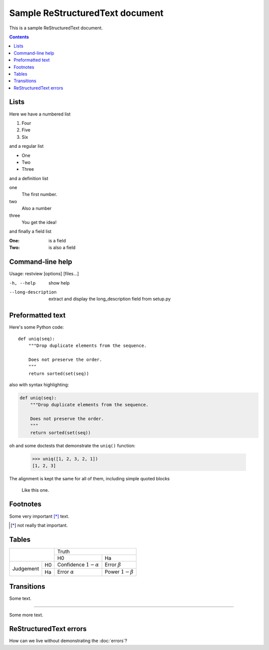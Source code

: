 ================================
Sample ReStructuredText document
================================

This is a sample ReStructuredText document.

.. contents::

Lists
-----

Here we have a numbered list

1. Four
2. Five
3. Six

and a regular list

- One
- Two
- Three

and a definition list

one
    The first number.

two
    Also a number

three
    You get the idea!

and finally a field list

:One: is a field
:Two: is also a field


Command-line help
-----------------

Usage: restview [options] [files...]

-h, --help          show help
--long-description  extract and display the long_description field from setup.py

Preformatted text
-----------------

Here's some Python code::

    def uniq(seq):
        """Drop duplicate elements from the sequence.

        Does not preserve the order.
        """
        return sorted(set(seq))

also with syntax highlighting:

.. code:: python

    def uniq(seq):
        """Drop duplicate elements from the sequence.

        Does not preserve the order.
        """
        return sorted(set(seq))

oh and some doctests that demonstrate the ``uniq()`` function:

    >>> uniq([1, 2, 3, 2, 1])
    [1, 2, 3]

The alignment is kept the same for all of them, including simple
quoted blocks

    Like this one.


Footnotes
---------

Some very important [*]_ text.

.. [*] not really that important.


Tables
------

+----------------+--------------------------------------+
|                | Truth                                |
+                +------------------+-------------------+
|                | H0               | Ha                |
+-----------+----+------------------+-------------------+
| Judgement | H0 | Confidence       | Error             |
|           |    | :math:`1-\alpha` | :math:`\beta`     |
+           +----+------------------+-------------------+
|           | Ha | Error            | Power             |
|           |    | :math:`\alpha`   | :math:`1-\beta`   |
+-----------+----+------------------+-------------------+


Transitions
-----------

Some text.

----------------------

Some more text.


ReStructuredText errors
-----------------------

How can we live without demonstrating the :doc:`errors`?
